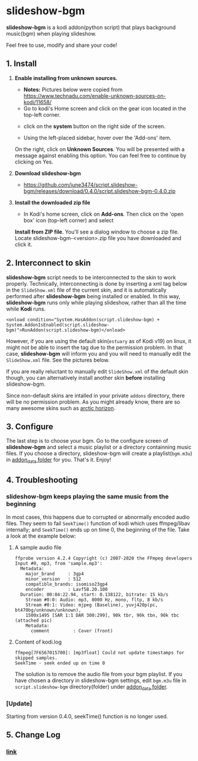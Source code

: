 * slideshow-bgm
*slideshow-bgm* is a kodi addon(python script) that plays background music(bgm) when playing slideshow.

Feel free to use, modify and share your code!

** 1. Install
1) *Enable installing from unknown sources.*
    - *Notes:* Pictures below were copied from [[https://www.technadu.com/enable-unknown-sources-on-kodi/11658/]]
    - Go to kodi's Home screen and click on the gear icon located in the top-left corner.
    [[file:resources/docs/enable_unknown_source_1.jpg]]
    - click on the *system* button on the right side of the screen.
    [[file:resources/docs/enable_unknown_source_2.jpg]]
    - Using the left-placed sidebar, hover over the 'Add-ons' item.
    On the right, click on *Unknown Sources*. You will be presented with a message against enabling this option. 
    You can feel free to continue by clicking on Yes.
2) *Download slideshow-bgm*
    - https://github.com/june3474/script.slideshow-bgm/releases/download/0.4.0/script.slideshow-bgm-0.4.0.zip
3) *Install the downloaded zip file*
    - In Kodi's home screen, click on *Add-ons*. Then click on the 'open box' icon (top-left corner) and select 
    *Install from ZIP file*. You'll see a dialog window to choose a zip file. Locate slideshow-bgm-<version>.zip file 
    you have downloaded and click it.
    [[file:resources/docs/install_1.png]]
    [[file:resources/docs/install_2.png]]

** 2. Interconnect to skin
*slideshow-bgm* script needs to be interconnected to the skin to work properly. 
Technically, interconnecting is done by inserting a xml tag below in the ~SlideShow.xml~ file of the current skin,
and it is automatically performed after *slideshow-bgm* being installed or enabled.
In this way, *slideshow-bgm* runs only while playing slideshow, rather than all the time while *Kodi* runs.
#+BEGIN_EXAMPLE
<onload condition="System.HasAddon(script.slideshow-bgm) + System.AddonIsEnabled(script.slideshow-bgm)">RunAddon(script.slideshow-bgm)</onload>
#+END_EXAMPLE
However, if you are using the default skin(~estuary~ as of Kodi v19) on linux, it might not be able to insert the tag 
due to the permission problem.
In that case, *slideshow-bgm* will inform you and you will need to manually edit the ~SlideShow.xml~ file.
See the pictures below.

If you are really reluctant to manually edit ~SlideShow.xml~ of the default skin though, you can alternatively 
install another skin *before* installing slideshow-bgm. 

Since non-default skins are intalled in your private ~addons~ directory, there will be no permission problem.
As you might already know, there are so many awesome skins such as 
[[https://github.com/jurialmunkey/skin.arctic.horizon][arctic horizon]].

[[file:resources/docs/permission_notify.png]]
[[file:resources/docs/hookup_after.png]]

** 3. Configure
The last step is to choose your bgm. Go to the configure screen of *slideshow-bgm* and select a music playlist 
or a directory containning music files. If you choose a directory, slideshow-bgm will create a playlist(~bgm.m3u~) 
in [[https://kodi.wiki/view/Userdata#addon_data][addon_data folder]] for you. 
That's it. Enjoy!

[[file:resources/docs/configure_1.png]]
[[file:resources/docs/configure_2.png]]

** 4. Troubleshooting
*** slideshow-bgm keeps playing the same music from the beginning
In most cases, this happens due to corrupted or abnormally encoded audio files. 
They seem to fail ~SeekTime()~ function of kodi which uses ffmpeg/libav internally; 
and ~SeekTime()~ ends up on time 0, the beginning of the file. Take a look at the example below:

**** A sample audio file
#+BEGIN_EXAMPLE
ffprobe version 4.2.4 Copyright (c) 2007-2020 the FFmpeg developers
Input #0, mp3, from 'sample.mp3':
  Metadata:
    major_brand     : 3gp4
    minor_version   : 512
    compatible_brands: isomiso23gp4
    encoder         : Lavf58.20.100
  Duration: 00:04:22.94, start: 0.138122, bitrate: 15 kb/s
    Stream #0:0: Audio: mp3, 8000 Hz, mono, fltp, 8 kb/s
    Stream #0:1: Video: mjpeg (Baseline), yuvj420p(pc, bt470bg/unknown/unknown), 
    1500x1495 [SAR 1:1 DAR 300:299], 90k tbr, 90k tbn, 90k tbc (attached pic)
    Metadata:
      comment         : Cover (front)
#+END_EXAMPLE

**** Content of kodi.log
#+BEGIN_EXAMPLE
ffmpeg[7F6567015700]: [mp3float] Could not update timestamps for skipped samples.
SeekTime - seek ended up on time 0
#+END_EXAMPLE

The solution is to remove the audio file from your bgm playlist. 
If you have chosen a directory in slideshow-bgm settings, edit ~bgm.m3u~ file 
in ~script.slideshow-bgm~ directory(folder) under 
[[https://kodi.wiki/view/Userdata#addon_data][addon_data folder]].

*** [Update]
Starting from version 0.4.0, seekTime() function is no longer used. 

** 5. Change Log
*** [[file:changelog.org][link]]
